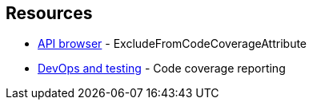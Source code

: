 == Resources

* https://learn.microsoft.com/dotnet/api/system.diagnostics.codeanalysis.excludefromcodecoverageattribute[API browser] - ExcludeFromCodeCoverageAttribute
* https://learn.microsoft.com/dotnet/core/testing/unit-testing-code-coverage[DevOps and testing] - Code coverage reporting